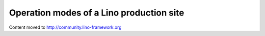 Operation modes of a Lino production site
=========================================

Content moved to http://community.lino-framework.org
